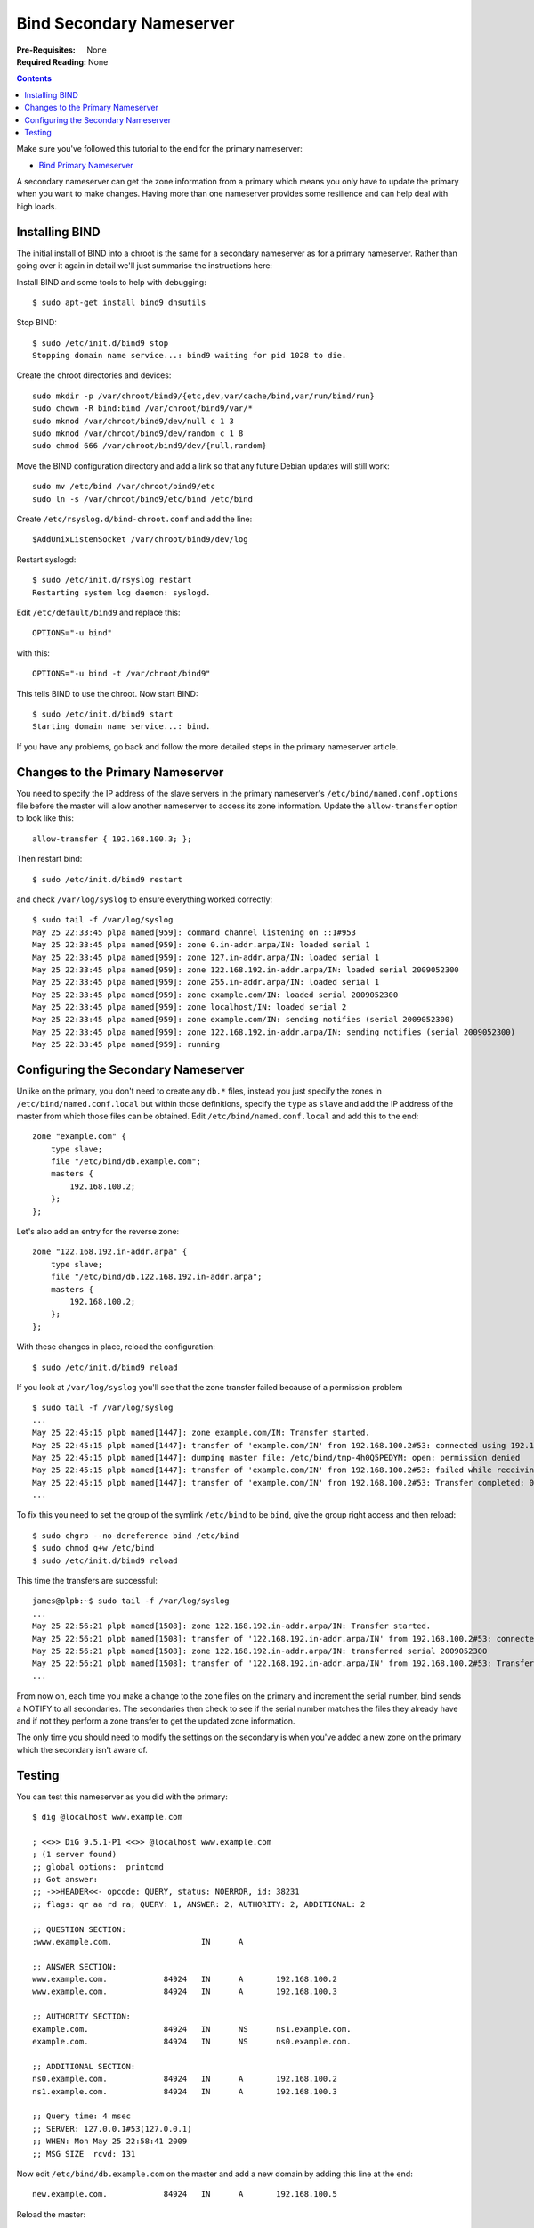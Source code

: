 Bind Secondary Nameserver
+++++++++++++++++++++++++

:Pre-Requisites: None
:Required Reading: None

.. contents ::

Make sure you've followed this tutorial to the end for the primary nameserver:

* `Bind Primary Nameserver <bind-primary-nameserver.html>`_

A secondary nameserver can get the zone information from a primary which means
you only have to update the primary when you want to make changes. Having more
than one nameserver provides some resilience and can help deal with high loads.

Installing BIND
===============

The initial install of BIND into a chroot is the same for a secondary
nameserver as for a primary nameserver. Rather than going over it again in
detail we'll just summarise the instructions here:

Install BIND and some tools to help with debugging:

::

    $ sudo apt-get install bind9 dnsutils

Stop BIND:

::

    $ sudo /etc/init.d/bind9 stop
    Stopping domain name service...: bind9 waiting for pid 1028 to die.

Create the chroot directories and devices:

::

    sudo mkdir -p /var/chroot/bind9/{etc,dev,var/cache/bind,var/run/bind/run}
    sudo chown -R bind:bind /var/chroot/bind9/var/*
    sudo mknod /var/chroot/bind9/dev/null c 1 3
    sudo mknod /var/chroot/bind9/dev/random c 1 8
    sudo chmod 666 /var/chroot/bind9/dev/{null,random}

Move the BIND configuration directory and add a link so that any future Debian
updates will still work:

::

    sudo mv /etc/bind /var/chroot/bind9/etc
    sudo ln -s /var/chroot/bind9/etc/bind /etc/bind

Create ``/etc/rsyslog.d/bind-chroot.conf`` and add the line:

::

    $AddUnixListenSocket /var/chroot/bind9/dev/log

Restart syslogd:

::

    $ sudo /etc/init.d/rsyslog restart
    Restarting system log daemon: syslogd.

Edit ``/etc/default/bind9`` and replace this:

::

    OPTIONS="-u bind"

with this:

::

    OPTIONS="-u bind -t /var/chroot/bind9"

This tells BIND to use the chroot. Now start BIND:

::

    $ sudo /etc/init.d/bind9 start
    Starting domain name service...: bind.

If you have any problems, go back and follow the more detailed steps in the
primary nameserver article.

Changes to the Primary Nameserver
=================================

You need to specify the IP address of the slave servers in the primary
nameserver's ``/etc/bind/named.conf.options`` file before the master will allow
another nameserver to access its zone information. Update the
``allow-transfer`` option to look like this:

::

    allow-transfer { 192.168.100.3; };

Then restart bind:

::

    $ sudo /etc/init.d/bind9 restart

and check ``/var/log/syslog`` to ensure everything worked correctly:

::

    $ sudo tail -f /var/log/syslog
    May 25 22:33:45 plpa named[959]: command channel listening on ::1#953
    May 25 22:33:45 plpa named[959]: zone 0.in-addr.arpa/IN: loaded serial 1
    May 25 22:33:45 plpa named[959]: zone 127.in-addr.arpa/IN: loaded serial 1
    May 25 22:33:45 plpa named[959]: zone 122.168.192.in-addr.arpa/IN: loaded serial 2009052300
    May 25 22:33:45 plpa named[959]: zone 255.in-addr.arpa/IN: loaded serial 1
    May 25 22:33:45 plpa named[959]: zone example.com/IN: loaded serial 2009052300
    May 25 22:33:45 plpa named[959]: zone localhost/IN: loaded serial 2
    May 25 22:33:45 plpa named[959]: zone example.com/IN: sending notifies (serial 2009052300)
    May 25 22:33:45 plpa named[959]: zone 122.168.192.in-addr.arpa/IN: sending notifies (serial 2009052300)
    May 25 22:33:45 plpa named[959]: running

Configuring the Secondary Nameserver
====================================

Unlike on the primary, you don't need to create any ``db.*`` files, instead you
just specify the zones in ``/etc/bind/named.conf.local`` but within those
definitions, specify the ``type`` as ``slave`` and add the IP address of the
master from which those files can be obtained. Edit
``/etc/bind/named.conf.local`` and add this to the end:

::

    zone "example.com" {
        type slave;
        file "/etc/bind/db.example.com";
     	masters {
            192.168.100.2;
     	};
    };

Let's also add an entry for the reverse zone:

::

    zone "122.168.192.in-addr.arpa" {
        type slave;
        file "/etc/bind/db.122.168.192.in-addr.arpa";
     	masters {
            192.168.100.2;
     	};
    };

With these changes in place, reload the configuration:

:: 

    $ sudo /etc/init.d/bind9 reload

If you look at ``/var/log/syslog`` you'll see that the zone transfer failed because of a permission problem

::

    $ sudo tail -f /var/log/syslog 
    ...
    May 25 22:45:15 plpb named[1447]: zone example.com/IN: Transfer started.
    May 25 22:45:15 plpb named[1447]: transfer of 'example.com/IN' from 192.168.100.2#53: connected using 192.168.100.3#41069
    May 25 22:45:15 plpb named[1447]: dumping master file: /etc/bind/tmp-4h0Q5PEDYM: open: permission denied
    May 25 22:45:15 plpb named[1447]: transfer of 'example.com/IN' from 192.168.100.2#53: failed while receiving responses: permission denied
    May 25 22:45:15 plpb named[1447]: transfer of 'example.com/IN' from 192.168.100.2#53: Transfer completed: 0 messages, 14 records, 0 bytes, 0.030 secs (0 bytes/sec)
    ...    

To fix this you need to set the group of the symlink ``/etc/bind`` to be ``bind``, give the group right access and then reload:

::

    $ sudo chgrp --no-dereference bind /etc/bind
    $ sudo chmod g+w /etc/bind
    $ sudo /etc/init.d/bind9 reload

This time the transfers are successful:

::

    james@plpb:~$ sudo tail -f /var/log/syslog 
    ...
    May 25 22:56:21 plpb named[1508]: zone 122.168.192.in-addr.arpa/IN: Transfer started.
    May 25 22:56:21 plpb named[1508]: transfer of '122.168.192.in-addr.arpa/IN' from 192.168.100.2#53: connected using 192.168.100.3#41738
    May 25 22:56:21 plpb named[1508]: zone 122.168.192.in-addr.arpa/IN: transferred serial 2009052300
    May 25 22:56:21 plpb named[1508]: transfer of '122.168.192.in-addr.arpa/IN' from 192.168.100.2#53: Transfer completed: 1 messages, 8 records, 241 bytes, 0.002 secs (120500 bytes/sec)
    ...

From now on, each time you make a change to the zone files on the primary and
increment the serial number, bind sends a NOTIFY to all secondaries. The
secondaries then check to see if the serial number matches the files they
already have and if not they perform a zone transfer to get the updated zone
information.

The only time you should need to modify the settings on the secondary is when
you've added a new zone on the primary which the secondary isn't aware of.

Testing
=======

You can test this nameserver as you did with the primary:

::

    $ dig @localhost www.example.com
    
    ; <<>> DiG 9.5.1-P1 <<>> @localhost www.example.com
    ; (1 server found)
    ;; global options:  printcmd
    ;; Got answer:
    ;; ->>HEADER<<- opcode: QUERY, status: NOERROR, id: 38231
    ;; flags: qr aa rd ra; QUERY: 1, ANSWER: 2, AUTHORITY: 2, ADDITIONAL: 2
    
    ;; QUESTION SECTION:
    ;www.example.com.			IN	A
    
    ;; ANSWER SECTION:
    www.example.com.		84924	IN	A	192.168.100.2
    www.example.com.		84924	IN	A	192.168.100.3
    
    ;; AUTHORITY SECTION:
    example.com.		84924	IN	NS	ns1.example.com.
    example.com.		84924	IN	NS	ns0.example.com.
    
    ;; ADDITIONAL SECTION:
    ns0.example.com.		84924	IN	A	192.168.100.2
    ns1.example.com.		84924	IN	A	192.168.100.3
    
    ;; Query time: 4 msec
    ;; SERVER: 127.0.0.1#53(127.0.0.1)
    ;; WHEN: Mon May 25 22:58:41 2009
    ;; MSG SIZE  rcvd: 131

Now edit ``/etc/bind/db.example.com`` on the master and add a new domain by adding this line at the end:

::

    new.example.com.		84924	IN	A	192.168.100.5

Reload the master:

::

    $ sudo /etc/init.d/bind9 reload

On the secondary you'll see these messages in ``/var/log/syslog``:

::

    May 25 23:03:55 plpb named[1508]: client 192.168.100.2#27684: received notify for zone 'example.com'
    May 25 23:03:55 plpb named[1508]: zone example.com/IN: notify from 192.168.100.2#27684: zone is up to date
    May 25 23:03:56 plpb named[1508]: client 192.168.100.2#54635: received notify for zone '122.168.192.in-addr.arpa'
    May 25 23:03:56 plpb named[1508]: zone 122.168.192.in-addr.arpa/IN: notify from 192.168.100.2#54635: zone is up to date

The secondary has been notified of the change but thinks the changed zone is up to date because we didn't update the serial number. You can check this for yourself by running this on the secondary:

::

    $ dig @localhost new.example.com

You won't get an ``ANSWER SECTION`` because the DNS entry doesn't exist on the secondary yet. 

Update the serial number on the master and reload:

::

    $ sudo /etc/init.d/bind9 reload

On the secondary you'll see these messages in ``/var/log/syslog``:

::

    May 25 23:07:08 plpb named[1508]: client 192.168.100.2#21504: received notify for zone 'example.com'
    May 25 23:07:08 plpb named[1508]: zone example.com/IN: Transfer started.
    May 25 23:07:08 plpb named[1508]: transfer of 'example.com/IN' from 192.168.100.2#53: connected using 192.168.100.3#33030
    May 25 23:07:08 plpb named[1508]: zone example.com/IN: transferred serial 2009052301
    May 25 23:07:08 plpb named[1508]: transfer of 'example.com/IN' from 192.168.100.2#53: Transfer completed: 1 messages, 15 records, 335 bytes, 0.003 secs (111666 bytes/sec)
    May 25 23:07:08 plpb named[1508]: zone example.com/IN: sending notifies (serial 2009052301)
    May 25 23:07:09 plpb named[1508]: client 192.168.100.2#12845: received notify for zone '122.168.192.in-addr.arpa'
    May 25 23:07:09 plpb named[1508]: zone 122.168.192.in-addr.arpa/IN: notify from 192.168.100.2#12845: zone is up to date

Notice this time the DNS entries were updated and ``dig`` returns the new record:

::

    $ dig @localhost new.example.com
    ...
    ;; ANSWER SECTION:
    new.example.com.		84924	IN	A	192.168.100.5
    ...

That's it, you now have primary and secondary nameservers.
